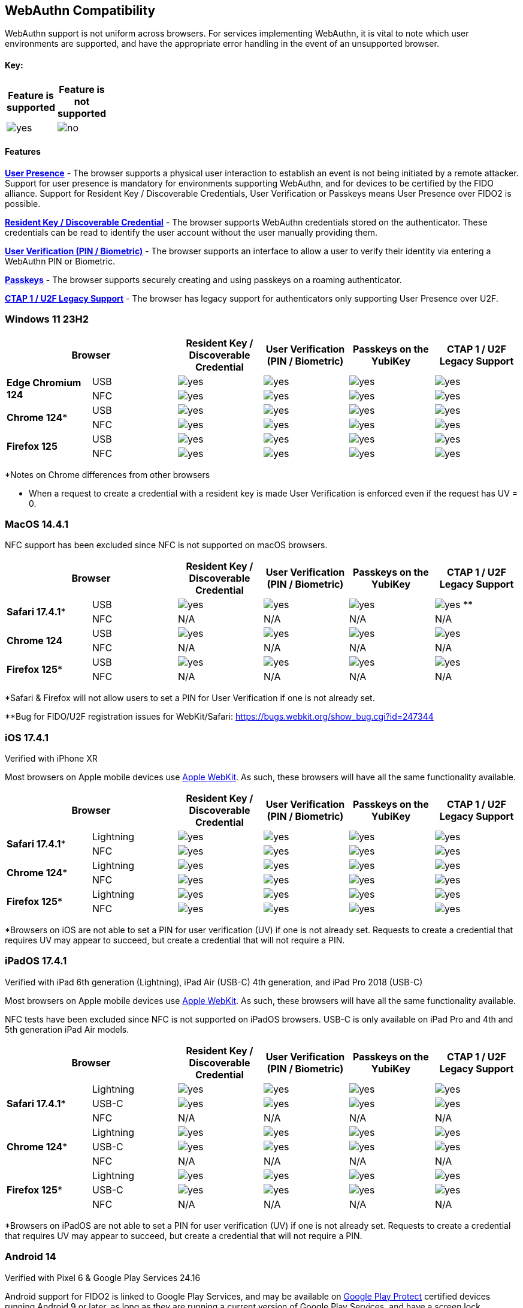 :imagesdir: ./
:callout3: ***

== WebAuthn Compatibility ==
WebAuthn support is not uniform across browsers. For services implementing WebAuthn, it is vital to note which user environments are supported, and have the appropriate error handling in the event of an unsupported browser.

==== Key: ====
[%header,cols="^.^,^.^" width=20]
|===
|Feature is supported | Feature is not supported
a|image::yes.png[] a|image::no.png[]
|===

==== Features ====

*link:https://www.w3.org/TR/webauthn/#test-of-user-presence[User Presence]* - The browser supports a physical user interaction to establish an event is not being initiated by a remote attacker.  Support for user presence is mandatory for environments supporting WebAuthn, and for devices to be certified by the FIDO alliance.  Support for Resident Key / Discoverable Credentials, User Verification or Passkeys means User Presence over FIDO2 is possible. 

*link:https://www.w3.org/TR/webauthn/#resident-credential[Resident Key / Discoverable Credential]* - The browser supports WebAuthn credentials stored on the authenticator. These credentials can be read to identify the user account without the user manually providing them.

*link:https://www.w3.org/TR/webauthn/#user-verification[User Verification (PIN / Biometric)]* - The browser supports an interface to allow a user to verify their identity via entering a WebAuthn PIN or Biometric.

*link:https://developers.yubico.com/Passkeys/[Passkeys]* - The browser supports securely creating and using passkeys on a roaming authenticator.

*link:https://fidoalliance.org/specs/fido-u2f-v1.2-ps-20170411/fido-u2f-overview-v1.2-ps-20170411.html[CTAP 1 / U2F Legacy Support]* - The browser has legacy support for authenticators only supporting User Presence over U2F.

=== Windows 11 23H2 ===

[%header,cols="^.^,^.,^.,^.,^.,^."]
|===
2+|Browser |Resident Key / Discoverable Credential |User Verification (PIN / Biometric) |Passkeys on the YubiKey |CTAP 1 /
U2F Legacy Support
.2+|*Edge Chromium 124* |USB a|image::yes.png[] a|image::yes.png[] a|image::yes.png[] a|image::yes.png[]
^.^|NFC a|image::yes.png[] a|image::yes.png[] a|image::yes.png[] a|image::yes.png[]
.2+|*Chrome 124** |USB a|image::yes.png[] a|image::yes.png[] a|image::yes.png[] a|image::yes.png[]
^.^|NFC a|image::yes.png[] a|image::yes.png[] a|image::yes.png[] a|image::yes.png[]
.2+|*Firefox 125* |USB a|image::yes.png[] a|image::yes.png[] a|image::yes.png[] a|image::yes.png[]
^.^|NFC a|image::yes.png[] a|image::yes.png[] a|image::yes.png[] a|image::yes.png[]
|===
*Notes on Chrome differences from other browsers

* When a request to create a credential with a resident key is made User Verification is enforced even if the request has UV = 0.

=== MacOS 14.4.1 ===
NFC support has been excluded since NFC is not supported on macOS browsers.

[%header,cols="^.^,^.,^.,^.,^.,^."]
|===
2+|Browser |Resident Key / Discoverable Credential |User Verification (PIN / Biometric) |Passkeys on the YubiKey |CTAP 1 /
U2F Legacy Support
.2+|*Safari 17.4.1** |USB a|image::yes.png[] a|image::yes.png[] a|image::yes.png[] a|image:yes.png[] **
^.^|NFC a|N/A a|N/A a|N/A a|N/A
.2+|*Chrome 124* |USB a|image::yes.png[] a|image::yes.png[] a|image::yes.png[] a|image::yes.png[]
^.^|NFC a|N/A a|N/A a|N/A a|N/A
.2+|*Firefox 125** |USB a|image::yes.png[] a|image::yes.png[] a|image::yes.png[] a|image::yes.png[]
^.^|NFC a|N/A a|N/A a|N/A a|N/A
|===
*Safari & Firefox will not allow users to set a PIN for User Verification if one is not already set.

**Bug for FIDO/U2F registration issues for WebKit/Safari:
https://bugs.webkit.org/show_bug.cgi?id=247344

=== iOS 17.4.1 ===
Verified with iPhone XR

Most browsers on Apple mobile devices use link:https://developer.apple.com/documentation/webkit[Apple WebKit]. As such, these browsers will have all the same functionality available.

[%header,cols="^.^,^.,^.,^.,^.,^."]
|===
2+|Browser |Resident Key / Discoverable Credential |User Verification (PIN / Biometric) |Passkeys on the YubiKey |CTAP 1 /
U2F Legacy Support
.2+|*Safari 17.4.1** |Lightning a|image::yes.png[] a|image::yes.png[] a|image::yes.png[] a|image::yes.png[]
^.^|NFC a|image::yes.png[] a|image::yes.png[] a|image::yes.png[] a|image::yes.png[]
.2+|*Chrome 124** |Lightning  a|image::yes.png[] a|image::yes.png[] a|image::yes.png[] a|image::yes.png[]
^.^|NFC a|image::yes.png[] a|image::yes.png[] a|image::yes.png[] a|image::yes.png[]
.2+|*Firefox 125** |Lightning  a|image::yes.png[] a|image::yes.png[] a|image::yes.png[] a|image::yes.png[]
^.^|NFC a|image::yes.png[] a|image::yes.png[] a|image::yes.png[] a|image::yes.png[]
|===
*Browsers on iOS are not able to set a PIN for user verification (UV) if one is not already set.  Requests to create a credential that requires UV may appear to succeed, but create a credential that will not require a PIN.

=== iPadOS 17.4.1 ===
Verified with iPad 6th generation (Lightning), iPad Air (USB-C) 4th generation, and iPad Pro 2018 (USB-C)

Most browsers on Apple mobile devices use link:https://developer.apple.com/documentation/webkit[Apple WebKit]. As such, these browsers will have all the same functionality available.

NFC tests have been excluded since NFC is not supported on iPadOS browsers.
USB-C is only available on iPad Pro and 4th and 5th generation iPad Air models.

[%header,cols="^.^,^.,^.,^.,^.,^."]
|===
2+|Browser |Resident Key / Discoverable Credential |User Verification (PIN / Biometric) |Passkeys on the YubiKey |CTAP 1 /
U2F Legacy Support
.3+|*Safari 17.4.1** |Lightning a|image::yes.png[] a|image::yes.png[] a|image::yes.png[] a|image::yes.png[]
^.^|USB-C a|image::yes.png[] a|image::yes.png[] a|image::yes.png[] a|image::yes.png[]
^.^|NFC a|N/A a|N/A a|N/A a|N/A
.3+|*Chrome 124** |Lightning a|image::yes.png[] a|image::yes.png[] a|image::yes.png[] a|image::yes.png[]
^.^|USB-C a|image::yes.png[] a|image::yes.png[] a|image::yes.png[] a|image::yes.png[]
^.^|NFC a|N/A a|N/A a|N/A a|N/A
.3+|*Firefox 125** |Lightning a|image::yes.png[] a|image::yes.png[] a|image::yes.png[] a|image::yes.png[]
^.^|USB-C a|image::yes.png[] a|image::yes.png[] a|image::yes.png[] a|image::yes.png[]
^.^|NFC a|N/A a|N/A a|N/A a|N/A
|===
*Browsers on iPadOS are not able to set a PIN for user verification (UV) if one is not already set.  Requests to create a credential that requires UV may appear to succeed, but create a credential that will not require a PIN.

=== Android 14 ===
Verified with Pixel 6 & Google Play Services 24.16

Android support for FIDO2 is linked to Google Play Services, and may be available on link:https://support.google.com/googleplay/answer/7165974[Google Play Protect] certified devices running Android 9 or later, as long as they are running a current version of Google Play Services, and have a screen lock configured.

Currently the Android platform only supports the CTAP 1 (U2F) protocol over NFC.
Support for Resident Keys / Discoverable Credentials, User Verification, and passkeys is available over USB.

[%header,cols="^.^,^.,^.,^.,^.,^."]
|===
2+|Browser |Resident Key / Discoverable Credential* |User Verification (PIN / Biometric) |Passkeys on the YubiKey* |CTAP 1 /
U2F Legacy Support
.2+|*Chrome 124* |USB a|image::yes.png[] a|image::yes.png[] a|image::yes.png[] a|image::yes.png[]
^.^|NFC a|image::no.png[] a|image::no.png[] a|image::no.png[] a|image::yes.png[]
.2+|*Firefox 125* |USB a|image::no.png[] a|image::no.png[] a|image::no.png[] a|image::no.png[]
^.^|NFC a|image::no.png[] a|image::no.png[] a|image::no.png[] a|image::no.png[]
|===
*Android will prevent the use of passkeys / resident keys / discoverable credentials on a security key, if there is already at least one synced passkey in Google password manager for the same web site.

**Bug for Firefox mobile support of security keys: https://bugzilla.mozilla.org/show_bug.cgi?id=1888654